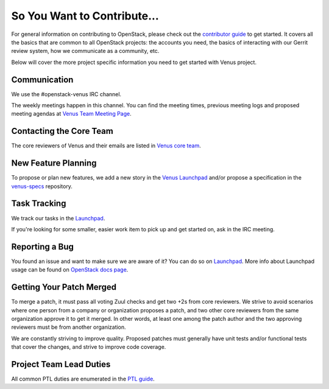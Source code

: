 ============================
So You Want to Contribute...
============================

For general information on contributing to OpenStack, please check out the
`contributor guide <https://docs.openstack.org/contributors/>`_ to get started.
It covers all the basics that are common to all OpenStack projects: the
accounts you need, the basics of interacting with our Gerrit review system,
how we communicate as a community, etc.

Below will cover the more project specific information you need to get started
with Venus project.

Communication
~~~~~~~~~~~~~

We use the #openstack-venus IRC channel.

The weekly meetings happen in this channel. You can find the meeting times,
previous meeting logs and proposed meeting agendas at
`Venus Team Meeting Page
<https://wiki.openstack.org/wiki/Meetings/VenusTeamMeeting>`_.

Contacting the Core Team
~~~~~~~~~~~~~~~~~~~~~~~~

The core reviewers of Venus and their emails are listed in
`Venus core team <https://review.opendev.org/admin/groups/c5c6849cdb8c46f19e2cb128686c128f36a50f60,members>`_.

New Feature Planning
~~~~~~~~~~~~~~~~~~~~

To propose or plan new features, we add a new story in the
`Venus Launchpad
<https://blueprints.launchpad.net/openstack-venus>`_
and/or propose a specification in the
`venus-specs <https://opendev.org/openstack/venus-specs>`_ repository.

Task Tracking
~~~~~~~~~~~~~

We track our tasks in the `Launchpad <https://bugs.launchpad.net/openstack-venus>`_.

If you're looking for some smaller, easier work item to pick up and get started
on, ask in the IRC meeting.

Reporting a Bug
~~~~~~~~~~~~~~~

You found an issue and want to make sure we are aware of it? You can do so on
`Launchpad <https://bugs.launchpad.net/openstack-venus/+filebug>`__.
More info about Launchpad usage can be found on `OpenStack docs page
<https://docs.openstack.org/contributors/common/task-tracking.html#launchpad>`_.

Getting Your Patch Merged
~~~~~~~~~~~~~~~~~~~~~~~~~

To merge a patch, it must pass all voting Zuul checks and get two +2s from
core reviewers. We strive to avoid scenarios where one person from a company
or organization proposes a patch, and two other core reviewers from the
same organization approve it to get it merged. In other words, at least
one among the patch author and the two approving reviewers must be from
another organization.

We are constantly striving to improve quality. Proposed patches must
generally have unit tests and/or functional tests that cover the changes,
and strive to improve code coverage.

Project Team Lead Duties
~~~~~~~~~~~~~~~~~~~~~~~~

All common PTL duties are enumerated in the `PTL guide
<https://docs.openstack.org/project-team-guide/ptl.html>`_.
